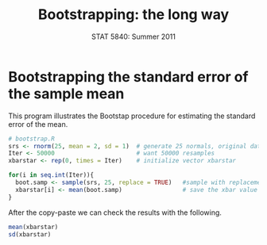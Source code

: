 #+TITLE:   Bootstrapping: the long way
#+AUTHOR:    
#+EMAIL:     gkerns@ysu.edu
#+DATE:      STAT 5840: Summer 2011
#+LANGUAGE:  en
#+OPTIONS:   H:4 toc:nil author:nil ^:nil num:nil
#+EXPORT_EXCLUDE_TAGS: answer
#+BABEL: :session *R* :results output pp :tangle yes
#+LaTeX_CLASS: article
#+LaTeX_CLASS_OPTIONS: [11pt,english]
#+LATEX_HEADER: \input{handoutformat}
#+latex: \thispagestyle{empty}

* Bootstrapping the standard error of the sample mean
This program illustrates the Bootstap procedure for estimating the standard error of the mean.
#+begin_src R :exports none
set.seed(1)
#+end_src


#+begin_src R :exports code
# bootstrap.R
srs <- rnorm(25, mean = 2, sd = 1)  # generate 25 normals, original data 
Iter <- 50000                       # want 50000 resamples
xbarstar <- rep(0, times = Iter)    # initialize vector xbarstar

for(i in seq.int(Iter)){
  boot.samp <- sample(srs, 25, replace = TRUE)   #sample with replacement
  xbarstar[i] <- mean(boot.samp)                 # save the xbar value
}
#+end_src

After the copy-paste we can check the results with the following.
#+begin_src R :exports both
mean(xbarstar)
sd(xbarstar)
#+end_src

#+CAPTION:    Histogram of bootstrap replicates for the sample mean
#+LABEL:      fig:yplot
#+ATTR_LaTeX: width=3in, height=3in, placement=[h!]
#+begin_src R :exports results :results output graphics :file img/bootstrap.pdf
hist(xbarstar, breaks = 40, main = "", prob = TRUE)
curve(dnorm(x, 2, 0.2), add = TRUE)
#+end_src
